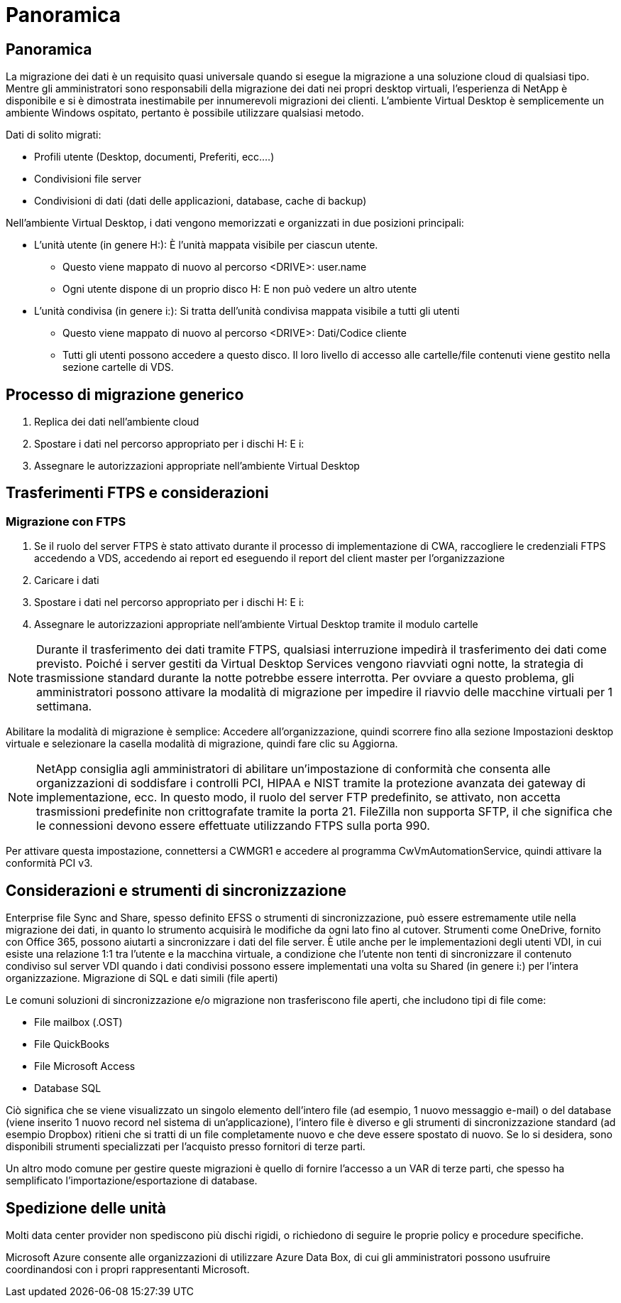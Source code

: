 = Panoramica
:allow-uri-read: 




== Panoramica

La migrazione dei dati è un requisito quasi universale quando si esegue la migrazione a una soluzione cloud di qualsiasi tipo. Mentre gli amministratori sono responsabili della migrazione dei dati nei propri desktop virtuali, l'esperienza di NetApp è disponibile e si è dimostrata inestimabile per innumerevoli migrazioni dei clienti. L'ambiente Virtual Desktop è semplicemente un ambiente Windows ospitato, pertanto è possibile utilizzare qualsiasi metodo.

.Dati di solito migrati:
* Profili utente (Desktop, documenti, Preferiti, ecc.…)
* Condivisioni file server
* Condivisioni di dati (dati delle applicazioni, database, cache di backup)


.Nell'ambiente Virtual Desktop, i dati vengono memorizzati e organizzati in due posizioni principali:
* L'unità utente (in genere H:): È l'unità mappata visibile per ciascun utente.
+
** Questo viene mappato di nuovo al percorso <DRIVE>: user.name
** Ogni utente dispone di un proprio disco H: E non può vedere un altro utente


* L'unità condivisa (in genere i:): Si tratta dell'unità condivisa mappata visibile a tutti gli utenti
+
** Questo viene mappato di nuovo al percorso <DRIVE>: Dati/Codice cliente
** Tutti gli utenti possono accedere a questo disco. Il loro livello di accesso alle cartelle/file contenuti viene gestito nella sezione cartelle di VDS.






== Processo di migrazione generico

. Replica dei dati nell'ambiente cloud
. Spostare i dati nel percorso appropriato per i dischi H: E i:
. Assegnare le autorizzazioni appropriate nell'ambiente Virtual Desktop




== Trasferimenti FTPS e considerazioni



=== Migrazione con FTPS

. Se il ruolo del server FTPS è stato attivato durante il processo di implementazione di CWA, raccogliere le credenziali FTPS accedendo a VDS, accedendo ai report ed eseguendo il report del client master per l'organizzazione
. Caricare i dati
. Spostare i dati nel percorso appropriato per i dischi H: E i:
. Assegnare le autorizzazioni appropriate nell'ambiente Virtual Desktop tramite il modulo cartelle



NOTE: Durante il trasferimento dei dati tramite FTPS, qualsiasi interruzione impedirà il trasferimento dei dati come previsto. Poiché i server gestiti da Virtual Desktop Services vengono riavviati ogni notte, la strategia di trasmissione standard durante la notte potrebbe essere interrotta. Per ovviare a questo problema, gli amministratori possono attivare la modalità di migrazione per impedire il riavvio delle macchine virtuali per 1 settimana.

Abilitare la modalità di migrazione è semplice: Accedere all'organizzazione, quindi scorrere fino alla sezione Impostazioni desktop virtuale e selezionare la casella modalità di migrazione, quindi fare clic su Aggiorna.


NOTE: NetApp consiglia agli amministratori di abilitare un'impostazione di conformità che consenta alle organizzazioni di soddisfare i controlli PCI, HIPAA e NIST tramite la protezione avanzata dei gateway di implementazione, ecc. In questo modo, il ruolo del server FTP predefinito, se attivato, non accetta trasmissioni predefinite non crittografate tramite la porta 21. FileZilla non supporta SFTP, il che significa che le connessioni devono essere effettuate utilizzando FTPS sulla porta 990.

Per attivare questa impostazione, connettersi a CWMGR1 e accedere al programma CwVmAutomationService, quindi attivare la conformità PCI v3.



== Considerazioni e strumenti di sincronizzazione

Enterprise file Sync and Share, spesso definito EFSS o strumenti di sincronizzazione, può essere estremamente utile nella migrazione dei dati, in quanto lo strumento acquisirà le modifiche da ogni lato fino al cutover. Strumenti come OneDrive, fornito con Office 365, possono aiutarti a sincronizzare i dati del file server. È utile anche per le implementazioni degli utenti VDI, in cui esiste una relazione 1:1 tra l'utente e la macchina virtuale, a condizione che l'utente non tenti di sincronizzare il contenuto condiviso sul server VDI quando i dati condivisi possono essere implementati una volta su Shared (in genere i:) per l'intera organizzazione. Migrazione di SQL e dati simili (file aperti)

.Le comuni soluzioni di sincronizzazione e/o migrazione non trasferiscono file aperti, che includono tipi di file come:
* File mailbox (.OST)
* File QuickBooks
* File Microsoft Access
* Database SQL


Ciò significa che se viene visualizzato un singolo elemento dell'intero file (ad esempio, 1 nuovo messaggio e-mail) o del database (viene inserito 1 nuovo record nel sistema di un'applicazione), l'intero file è diverso e gli strumenti di sincronizzazione standard (ad esempio Dropbox) ritieni che si tratti di un file completamente nuovo e che deve essere spostato di nuovo. Se lo si desidera, sono disponibili strumenti specializzati per l'acquisto presso fornitori di terze parti.

Un altro modo comune per gestire queste migrazioni è quello di fornire l'accesso a un VAR di terze parti, che spesso ha semplificato l'importazione/esportazione di database.



== Spedizione delle unità

Molti data center provider non spediscono più dischi rigidi, o richiedono di seguire le proprie policy e procedure specifiche.

Microsoft Azure consente alle organizzazioni di utilizzare Azure Data Box, di cui gli amministratori possono usufruire coordinandosi con i propri rappresentanti Microsoft.
